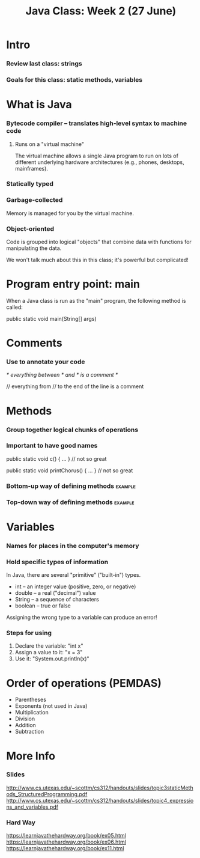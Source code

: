#+TITLE: Java Class: Week 2 (27 June)

* Intro
*** Review last class: strings
*** Goals for this class: static methods, variables
* What is Java
*** Bytecode compiler -- translates high-level syntax to machine code
***** Runs on a "virtual machine"
The virtual machine allows a single Java program to run on lots of different
underlying hardware architectures (e.g., phones, desktops, mainframes).
*** Statically typed
*** Garbage-collected
Memory is managed for you by the virtual machine.
*** Object-oriented
Code is grouped into logical "objects" that combine data with functions for
manipulating the data.

We won't talk much about this in this class; it's powerful but complicated!
* Program entry point: main
When a Java class is run as the "main" program, the following method is called:

  public static void main(String[] args)
* Comments
*** Use to annotate your code
/* everything between /* and */ is a comment */

// everything from // to the end of the line is a comment
* Methods
*** Group together logical chunks of operations
*** Important to have good names
  public static void c() { ... } // not so great

  public static void printChorus() { ... } // not so great
*** Bottom-up way of defining methods                               :example:
*** Top-down way of defining methods                                :example:
* Variables
*** Names for places in the computer's memory
*** Hold specific types of information
In Java, there are several "primitive" ("built-in") types.

- int -- an integer value (positive, zero, or negative)
- double -- a real ("decimal") value
- String -- a sequence of characters
- boolean -- true or false

Assigning the wrong type to a variable can produce an error!
*** Steps for using
1. Declare the variable: "int x"
2. Assign a value to it: "x = 3"
3. Use it: "System.out.println(x)"
* Order of operations (PEMDAS)
- Parentheses
- Exponents (not used in Java)
- Multiplication
- Division
- Addition
- Subtraction
* More Info
*** Slides
http://www.cs.utexas.edu/~scottm/cs312/handouts/slides/topic3staticMethods_StructuredProgramming.pdf
http://www.cs.utexas.edu/~scottm/cs312/handouts/slides/topic4_expressions_and_variables.pdf
*** Hard Way
https://learnjavathehardway.org/book/ex05.html
https://learnjavathehardway.org/book/ex06.html
https://learnjavathehardway.org/book/ex11.html
